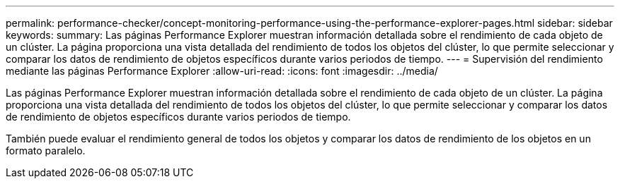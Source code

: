 ---
permalink: performance-checker/concept-monitoring-performance-using-the-performance-explorer-pages.html 
sidebar: sidebar 
keywords:  
summary: Las páginas Performance Explorer muestran información detallada sobre el rendimiento de cada objeto de un clúster. La página proporciona una vista detallada del rendimiento de todos los objetos del clúster, lo que permite seleccionar y comparar los datos de rendimiento de objetos específicos durante varios periodos de tiempo. 
---
= Supervisión del rendimiento mediante las páginas Performance Explorer
:allow-uri-read: 
:icons: font
:imagesdir: ../media/


[role="lead"]
Las páginas Performance Explorer muestran información detallada sobre el rendimiento de cada objeto de un clúster. La página proporciona una vista detallada del rendimiento de todos los objetos del clúster, lo que permite seleccionar y comparar los datos de rendimiento de objetos específicos durante varios periodos de tiempo.

También puede evaluar el rendimiento general de todos los objetos y comparar los datos de rendimiento de los objetos en un formato paralelo.
